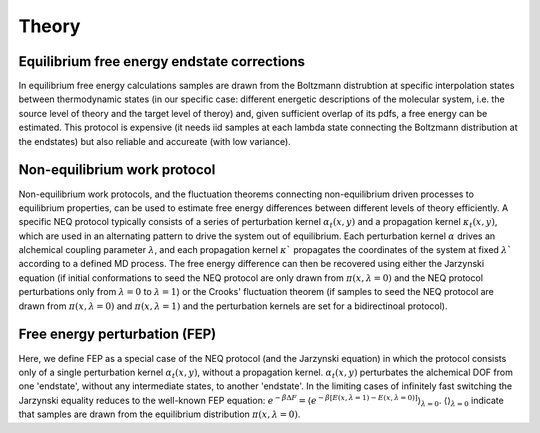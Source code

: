 Theory
===============


Equilibrium free energy endstate corrections
-----------------

In equilibrium free energy calculations samples are drawn from the Boltzmann distrubtion 
at specific interpolation states between thermodynamic states (in our specific case: different energetic
descriptions of the molecular system, i.e. the source level of theory and the target level of theroy) and, 
given sufficient overlap of its pdfs, a free energy can be estimated. This protocol is expensive 
(it needs iid samples at each lambda state connecting the Boltzmann distribution at the endstates) 
but also reliable and accureate (with low variance).

.. figure:: images/equi.png



Non-equilibrium work protocol 
-----------------

Non-equilibrium work protocols, and the fluctuation theorems connecting non-equilibrium driven 
processes to equilibrium properties, can be used to estimate free energy differences between different
levels of theory efficiently.
A specific NEQ protocol typically consists of a series of perturbation kernel  :math:`\alpha_t(x,y)` and a
propagation kernel  :math:`\kappa_t(x,y)`, which are used in an alternating pattern to drive the system
out of equilibrium.
Each perturbation kernel :math:`\alpha` drives an alchemical coupling parameter :math:`\lambda`, and each 
propagation kernel :math:`\kappa`$` propagates the coordinates of the system at fixed :math:`\lambda`$` according 
to a defined MD process.
The free energy difference can then be recovered using either the Jarzynski equation (if initial conformations 
to seed the NEQ protocol are only drawn from :math:`\pi(x, \lambda=0)` and the NEQ protocol perturbations only 
from :math:`\lambda=0` to :math:`\lambda=1`) or the Crooks' fluctuation theorem (if samples to seed the NEQ protocol 
are drawn from :math:`\pi(x, \lambda=0)` and :math:`\pi(x, \lambda=1)` and the perturbation kernels are set for a bidirectinoal 
protocol).

Free energy perturbation (FEP)
-----------------

Here, we define FEP as a special case of the NEQ protocol (and the Jarzynski equation) in which the protocol 
consists only of a single perturbation kernel :math:`\alpha_t(x,y)`, without a propagation kernel.
:math:`\alpha_t(x,y)` perturbates the alchemical DOF from one 'endstate', without any intermediate states, 
to another 'endstate'. 
In the limiting cases of infinitely fast switching the Jarzynski equality reduces to the well-known FEP equation:
:math:`e^{-\beta \Delta F} = \langle e^{−β[E(x,\lambda=1)− E(x,\lambda=0)]} \rangle_{\lambda=0}`.
:math:`\langle \rangle_{\lambda=0}` indicate that samples are drawn from the equilibrium distribution :math:`\pi(x, \lambda=0)`.
